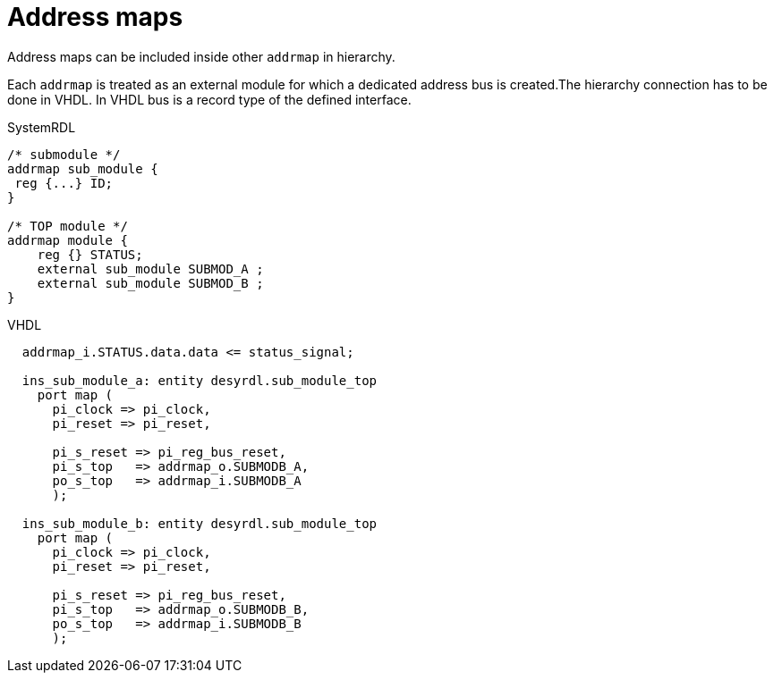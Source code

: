 = Address maps

Address maps can be included inside other `addrmap` in hierarchy.

Each `addrmap` is treated as an external module for which a dedicated address bus is created.The hierarchy connection has to be done in VHDL. In VHDL bus is a record type of the defined interface.

.SystemRDL
[source,qml]
----
/* submodule */
addrmap sub_module {
 reg {...} ID;
}

/* TOP module */
addrmap module {
    reg {} STATUS;
    external sub_module SUBMOD_A ;
    external sub_module SUBMOD_B ;
}
----

.VHDL
[source,vhdl]
----
  addrmap_i.STATUS.data.data <= status_signal;

  ins_sub_module_a: entity desyrdl.sub_module_top
    port map (
      pi_clock => pi_clock,
      pi_reset => pi_reset,

      pi_s_reset => pi_reg_bus_reset,
      pi_s_top   => addrmap_o.SUBMODB_A,
      po_s_top   => addrmap_i.SUBMODB_A
      );

  ins_sub_module_b: entity desyrdl.sub_module_top
    port map (
      pi_clock => pi_clock,
      pi_reset => pi_reset,

      pi_s_reset => pi_reg_bus_reset,
      pi_s_top   => addrmap_o.SUBMODB_B,
      po_s_top   => addrmap_i.SUBMODB_B
      );

----



